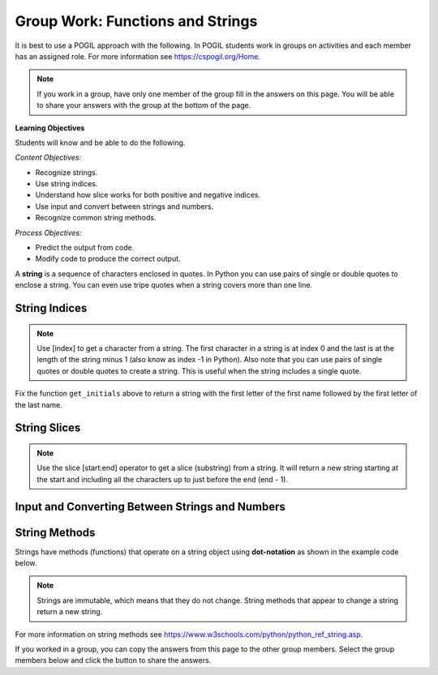 Group Work: Functions and Strings
----------------------------------------

It is best to use a POGIL approach with the following. In POGIL students work
in groups on activities and each member has an assigned role.  For more information see `https://cspogil.org/Home <https://cspogil.org/Home>`_.

.. note::

   If you work in a group, have only one member of the group fill in the answers on this page.  You will be able to share your answers with the group at the bottom of the page.

**Learning Objectives**

Students will know and be able to do the following.

*Content Objectives:*

* Recognize strings.
* Use string indices.
* Understand how slice works for both positive and negative indices.
* Use input and convert between strings and numbers.
* Recognize common string methods.

*Process Objectives:*

* Predict the output from code.
* Modify code to produce the correct output.

A **string** is a sequence of characters enclosed in quotes.  In Python you can use pairs of single
or double quotes to enclose a string.  You can even use tripe quotes when
a string covers more than one line.

String Indices
==================

.. fillintheblank:: funct_fitb_pogil_initials_v2

    What is the last thing that will be printed when the code below runs?

    - :Jk: It prints the first letter of the first name and last letter of the last name.
      :.*: String indices start with 0 and -1 is the index of the last letter in a string.

.. activecode:: funct_ac_pogil_initials_v2
    :caption: get_initials

    Run the code below to see what it prints.  Then fix it to pass the given test.  It should return a string with the
    first character of the first name and first character of the last name.
    ~~~~
    # function definition
    def get_initials(first, last):
        return first[0] + last[-1]

    # function definition
    def main():
        print(type("Hello"))
        print(type('Class'))
        print(type(42))

        print(get_initials("J'Quan",'Alik'))


    # function call
    main()

    from unittest.gui import TestCaseGui
    class myTests(TestCaseGui):

        def testOne(self):
            self.assertEqual(get_initials("J'Quan",'Alik'),"JA",'''get_initials("J'Quan",'Alik')''')

    myTests().main()



.. note::

   Use [index] to get a character from a string.  The first character in a string is at index 0 and the last is at the length of the string minus 1 (also know as index -1 in Python).  Also note that you can use pairs of single quotes or double quotes to create a string.  This is useful when the string includes a single quote.

Fix the function ``get_initials`` above to return a string with the first letter of the first name followed by the first letter of the last name.

.. fillintheblank:: funct_fitb_string_type

    What type of thing is "Hello", i.e. what class does it belong to?

    - :'?str'?: A string in Python is an object of the str class.
      :.*: What is the class name printed by print(type("Hello"))?

.. fillintheblank:: funct_fitb_int_type

    What type of thing is 42, i.e. what class does it belong to?

    - :'?int'?: An integer in Python is an object of the int class.
      :.*: What is the class name printed by print(type(42))?

.. fillintheblank:: funct_fitb_add_strings

    What is the symbol that is used to append (concatenate) strings together?

    - :\+: Use + to append one string after another in Python.
      :.*: Check the code above and try again.


String Slices
==================

.. fillintheblank:: funct_fitb_pogil_short_name

    What is the last thing that will be printed when the code below runs?

    - :Sibs: The last thing it prints are the first two letters of the first name and the last two letters of the last name.
      :.*: A slice starts with the first number and ends before the second.  If the second is left off it goes to the end of the string. The last character in a string is at index -1.

.. activecode:: funct_ac_pogil_short_name
    :caption: get_short_name

    Run the code below to see what it prints.
    ~~~~
    # function definition
    def get_short_name(first, last):
        print(len(first))
        print(len(last))
        return first[:2] + last[-2:]

    # function definition
    def main():
        print(get_short_name('Simona',"Jacobs"))

    # function call
    main()


.. note::

   Use the slice [start:end] operator to get a slice (substring) from a string. It will return a new string starting at the start and including all the characters up to just before the end (end - 1).

.. fillintheblank:: funct_fitb_three_char_slice

    Use the slice operator to return the first three characters from the variable ``dna``?

    - :dna\[0\:3\]|\[:3\]: This will return a new string with the characters from index 0 to 2.
      :.*: Look at the note above and try again.

.. fillintheblank:: funct_fitb_last_three_char_slice

    Use the slice operator to return a new string with just the last three characters from the variable named ``dna`` using a negative index?

    - :dna\[-3\:\]: This will return a new string with the last three characters in it.
      :.*: Read about negative indicies in Python and try again.

.. fillintheblank:: funct_fitb_start_slice_def

    What index will the slice (substring) start with if the start index isn't specified?

    - :0: A slice starts at index 0 if the start isn't specified.
      :.*: Look at the code above and try again.

.. fillintheblank:: funct_fitb_len_string
    :practice: T

    What built-in function tells you the number of characters in a string?

    - :len: The len function takes a string and returns the number of characters in it.
      :.*: Look at the example code above.

.. activecode:: fuct_ac_list_join_strings_withtout_first
   :autograde: unittest
   :nocodelens:


   Write a function ``join_no_first`` that takes two strings ``a`` and ``b`` and returns a new string with all the characters in string ``a`` except the first one followed by all the characters in ``b`` except the first one.  For example, ``join_no_first('hi', 'bye')`` would return ``'iye'``.
   ~~~~
   def join_no_first(a, b):

   ====
   from unittest.gui import TestCaseGui

   class myTests(TestCaseGui):

       def testOne(self):
           self.assertEqual(join_no_first('hi', 'bye'), 'iye', "join_no_first('hi', 'bye')")
           self.assertEqual(join_no_first('abc', 'cba'), 'bcba', "join_no_first('abc', 'cba')")
           self.assertEqual(join_no_first('Watch out', 'bye'), 'atch outye', "join_no_first('Watch out', 'bye')")
           self.assertEqual(join_no_first('123', '456'), '2356', "join_no_first('123', '456')")
           self.assertEqual(join_no_first('!Hi', 'Bye!'), 'Hiye!', "join_no_first('!Hi', 'Bye!')")
           self.assertEqual(join_no_first('a', 'x'), '', "join_no_first('a', 'x')")


   myTests().main()

Input and Converting Between Strings and Numbers
=================================================

.. activecode:: funct_ac_pogil_get_name
    :caption: get_initials

    Run the code below to see what it prints.
    ~~~~
    from datetime import datetime

    # function definition
    def get_name():
        first = input("What is your first name?")
        print("Hello " + first)
        age_str = input("What is your age?")
        today = datetime.today()
        age = int(age_str)
        birth_year = today.year - age
        print("You were born in " + str(birth_year) + " or " + str(birth_year - 1))

    # function call
    get_name()

.. fillintheblank:: funct_fitb_convert_int_string
    :practice: T

    What is the name of the built-in function that will convert an integer to a string?

    - :str: This will convert a number to a string.
      :.*: Look at the code above and try again.

String Methods
================

Strings have methods (functions) that operate on a string object using **dot-notation** as shown in the example code below.

.. fillintheblank:: funct_fitb_string_method_pred

    What will be returned from the ``get_user_name`` function below?

    - :malana_coffy: This will return the first name in lowercase followed by a _ and then the last name in lowercase.
      :.*: Remember that string methods don't change the original string.


.. activecode:: funct_ac_pogil_user_name
    :caption: get_user_name

    Run the code below to see what it prints.
    ~~~~
    # function definition
    def get_user_name(first, last):
        print(first.lower())
        print(last.upper())
        print(first.find('a'))
        print(first.find('z'))
        print(last.replace("f", "1"))
        print(first.split("a"))
        user = first.lower() + "_" + last.lower()
        return user

    # function definition
    def main():
        print("run away!".capitalize())
        print(get_user_name("Malana", "Coffy"))

    # function call
    main()

.. fillintheblank:: funct_fitb_pogil_find_return

    What does the function ``find`` return if the character is not found in the string?

    - :-1: If the character isn't in the string find returns -1.
      :.*: Check the output of find('z') above

.. note ::

   Strings are immutable, which means that they do not change.  String methods that appear to change a string return a new string.

.. dragndrop:: funct_string_methods_dnd_v2
    :practice: T
    :feedback: Read the chapter on strings and try again
    :match_1: replace|||Returns a new string with all instances of the first specified character replaced with the second specified character.
    :match_2: lower|||Returns a new string with all of the characters in lowercase.
    :match_3: upper|||Returns a new string with all of the characters in uppercase.
    :match_4: split|||Returns a list of strings created by splitting the original string at the specified character.
    :match_5: capitalize|||Returns a new string with the first letter capitalized (uppercase).

    Drag each string method to the description of what it does.

.. activecode:: funct_ac_pogil_strip_methods_v2
    :caption: Example with strip and find

    Run the code below to see what it prints.
    ~~~~
    # function definition
    def test(the_string):
        print(len(the_string))
        s1 = the_string.strip()
        print(s1)
        print(len(s1))
        print(the_string.find('H'))

    # function definition
    def main():
        test(" Help! ")

    # function call
    main()

.. dragndrop:: funct_string_methods2_dnd
    :practice: T
    :feedback: Read the chapter on strings and try again
    :match_1: strip|||Returns a new string with leading and trailing spaces removed.
    :match_4: find|||Returns the starting index of a target string if found or -1 if not found.

    Drag each string method to the description of what it does.

For more information on string methods see `https://www.w3schools.com/python/python_ref_string.asp <https://www.w3schools.com/python/python_ref_string.asp>`_.

If you worked in a group, you can copy the answers from this page to the other group members.  Select the group members below and click the button to share the answers.

.. groupsub:: func_string_groupsub
   :limit: 4

